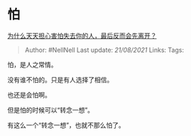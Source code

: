 * 怕
  :PROPERTIES:
  :CUSTOM_ID: 怕
  :END:

[[https://www.zhihu.com/question/33262921/answer/1861944107][为什么天天担心害怕失去你的人，最后反而会先离开？]]

#+BEGIN_QUOTE
  Author: #NellNell Last update: /21/08/2021/ Links: Tags:
#+END_QUOTE

怕，是人之常情。

没有谁不怕的。只是有人选择了相信。

也还是会怕啊。

但是怕的时候可以“转念一想”。

有这么一个“转念一想”，也就不那么怕了。
